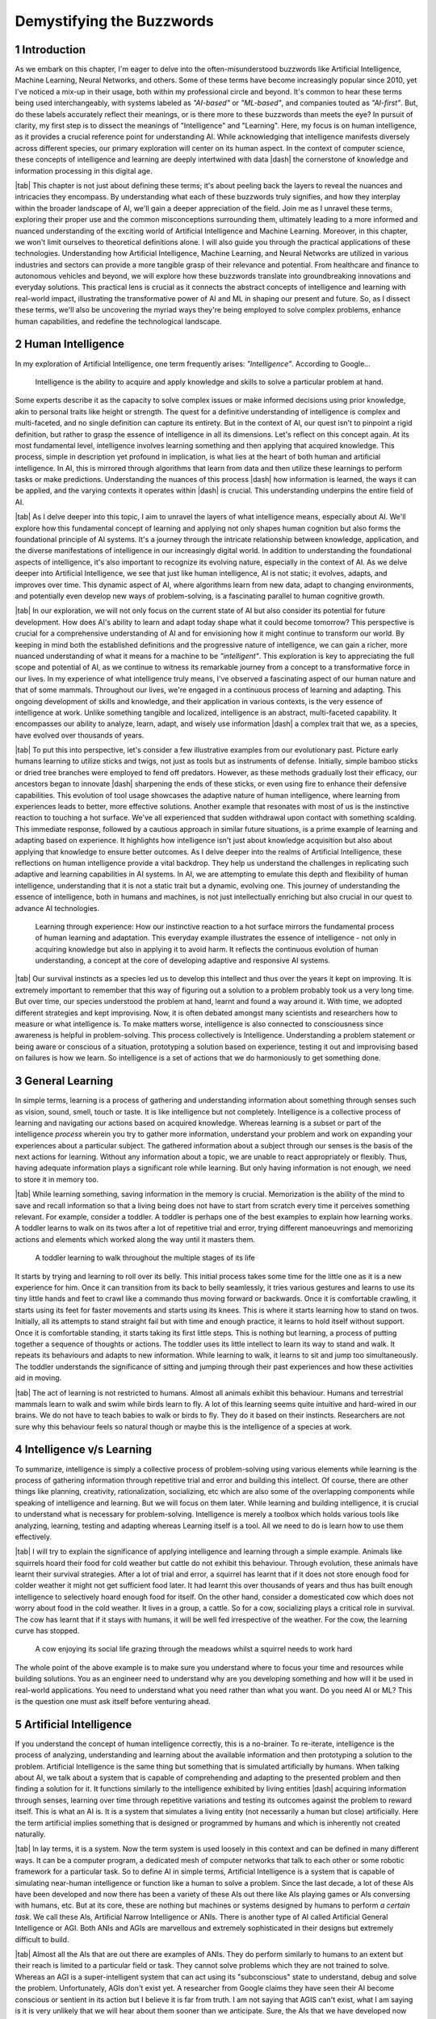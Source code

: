 .. Author: Akshay Mestry <xa@mes3.dev>
.. Created on: Friday, August 11 2023
.. Last updated on: Monday, December 25 2023

.. _demystifying-buzzwords:

##########################
Demystifying the Buzzwords
##########################
.. sectnum:: 
.. reading::
.. authors::
    :affiliations: DePaul University\nJarvis College of Computing and Digital Media\nChicago, IL 60604, USA
    :emails: xa@mes3.dev
    :names: Akshay Mestry
    :links: https://linkedin.com/in/xames3

************
Introduction
************

As we embark on this chapter, I'm eager to delve into the often-misunderstood
buzzwords like Artificial Intelligence, Machine Learning, Neural Networks, and
others. Some of these terms have become increasingly popular since 2010, yet
I've noticed a mix-up in their usage, both within my professional circle and
beyond. It's common to hear these terms being used interchangeably, with
systems labeled as *"AI-based"* or *"ML-based"*, and companies touted as
*"AI-first"*. But, do these labels accurately reflect their meanings, or is
there more to these buzzwords than meets the eye? In pursuit of clarity, my
first step is to dissect the meanings of "Intelligence" and "Learning". Here,
my focus is on human intelligence, as it provides a crucial reference point
for understanding AI. While acknowledging that intelligence manifests
diversely across different species, our primary exploration will center on its
human aspect. In the context of computer science, these concepts of
intelligence and learning are deeply intertwined with data |dash| the
cornerstone of knowledge and information processing in this digital age.

|tab| This chapter is not just about defining these terms; it's about peeling
back the layers to reveal the nuances and intricacies they encompass. By
understanding what each of these buzzwords truly signifies, and how they
interplay within the broader landscape of AI, we'll gain a deeper appreciation
of the field. Join me as I unravel these terms, exploring their proper use and
the common misconceptions surrounding them, ultimately leading to a more
informed and nuanced understanding of the exciting world of Artificial
Intelligence and Machine Learning. Moreover, in this chapter, we won't limit
ourselves to theoretical definitions alone. I will also guide you through the
practical applications of these technologies. Understanding how Artificial
Intelligence, Machine Learning, and Neural Networks are utilized in various
industries and sectors can provide a more tangible grasp of their relevance
and potential. From healthcare and finance to autonomous vehicles and beyond,
we will explore how these buzzwords translate into groundbreaking innovations
and everyday solutions. This practical lens is crucial as it connects the
abstract concepts of intelligence and learning with real-world impact,
illustrating the transformative power of AI and ML in shaping our present and
future. So, as I dissect these terms, we'll also be uncovering the myriad ways
they're being employed to solve complex problems, enhance human capabilities,
and redefine the technological landscape.

******************
Human Intelligence
******************

In my exploration of Artificial Intelligence, one term frequently arises: *"Intelligence"*. According to Google...

.. epigraph:: Intelligence is the ability to acquire and apply knowledge and
    skills to solve a particular problem at hand.
    
Some experts describe it as the capacity to solve complex issues or make informed decisions using prior knowledge, akin to personal traits like height or strength. The quest for a definitive understanding of intelligence is complex and multi-faceted, and no single definition can capture its entirety. But in the context of AI, our quest isn't to pinpoint a rigid definition, but rather to grasp the essence of intelligence in all its dimensions. Let's reflect on this concept again. At its most fundamental level, intelligence involves learning something and then applying that acquired knowledge. This process, simple in description yet profound in implication, is what lies at the heart of both human and artificial intelligence. In AI, this is mirrored through algorithms that learn from data and then utilize these learnings to perform tasks or make predictions. Understanding the nuances of this process |dash| how information is learned, the ways it can be applied, and the varying contexts it operates within |dash| is crucial. This understanding underpins the entire field of AI.

|tab| As I delve deeper into this topic, I aim to unravel the layers of what
intelligence means, especially about AI. We'll explore how this fundamental
concept of learning and applying not only shapes human cognition but also
forms the foundational principle of AI systems. It's a journey through the
intricate relationship between knowledge, application, and the diverse
manifestations of intelligence in our increasingly digital world. In addition
to understanding the foundational aspects of intelligence, it's also important
to recognize its evolving nature, especially in the context of AI. As we delve
deeper into Artificial Intelligence, we see that just like human intelligence,
AI is not static; it evolves, adapts, and improves over time. This dynamic
aspect of AI, where algorithms learn from new data, adapt to changing
environments, and potentially even develop new ways of problem-solving, is a
fascinating parallel to human cognitive growth.

.. tweet:: https://twitter.com/stevenheidel/status/1736817896314351873

|tab| In our exploration, we will not only focus on the current state of AI
but also consider its potential for future development. How does AI's ability
to learn and adapt today shape what it could become tomorrow? This perspective
is crucial for a comprehensive understanding of AI and for envisioning how it
might continue to transform our world. By keeping in mind both the established
definitions and the progressive nature of intelligence, we can gain a richer,
more nuanced understanding of what it means for a machine to be
*"intelligent"*. This exploration is key to appreciating the full scope and
potential of AI, as we continue to witness its remarkable journey from a
concept to a transformative force in our lives. In my experience of what
intelligence truly means, I've observed a fascinating aspect of our human
nature and that of some mammals. Throughout our lives, we're engaged in a
continuous process of learning and adapting. This ongoing development of
skills and knowledge, and their application in various contexts, is the very
essence of intelligence at work. Unlike something tangible and localized,
intelligence is an abstract, multi-faceted capability. It encompasses our
ability to analyze, learn, adapt, and wisely use information |dash| a complex
trait that we, as a species, have evolved over thousands of years.

|tab| To put this into perspective, let's consider a few illustrative examples
from our evolutionary past. Picture early humans learning to utilize sticks
and twigs, not just as tools but as instruments of defense. Initially, simple
bamboo sticks or dried tree branches were employed to fend off predators.
However, as these methods gradually lost their efficacy, our ancestors began
to innovate |dash| sharpening the ends of these sticks, or even using fire to
enhance their defensive capabilities. This evolution of tool usage showcases
the adaptive nature of human intelligence, where learning from experiences
leads to better, more effective solutions. Another example that resonates with
most of us is the instinctive reaction to touching a hot surface. We've all
experienced that sudden withdrawal upon contact with something scalding. This
immediate response, followed by a cautious approach in similar future
situations, is a prime example of learning and adapting based on experience.
It highlights how intelligence isn't just about knowledge acquisition but also
about applying that knowledge to ensure better outcomes. As I delve deeper
into the realms of Artificial Intelligence, these reflections on human
intelligence provide a vital backdrop. They help us understand the challenges
in replicating such adaptive and learning capabilities in AI systems. In AI,
we are attempting to emulate this depth and flexibility of human intelligence,
understanding that it is not a static trait but a dynamic, evolving one. This
journey of understanding the essence of intelligence, both in humans and 
machines, is not just intellectually enriching but also crucial in our quest
to advance AI technologies.

.. figure:: ../img/touch-to-burn.gif
    :alt:  Learning through experience

    Learning through experience: How our instinctive reaction to a hot surface
    mirrors the fundamental process of human learning and adaptation. This
    everyday example illustrates the essence of intelligence - not only in
    acquiring knowledge but also in applying it to avoid harm. It reflects the
    continuous evolution of human understanding, a concept at the core of
    developing adaptive and responsive AI systems.

|tab| Our survival instincts as a species led us to develop this intellect and thus over the years it kept on improving. It is extremely important to remember that this way of figuring out a solution to a problem probably took us a very long time. But over time, our species understood the problem at hand, learnt and found a way around it. With time, we adopted different strategies and kept improvising. Now, it is often debated amongst many scientists and researchers how to measure or what intelligence is. To make matters worse, intelligence is also connected to consciousness since awareness is helpful in problem-solving. This process collectively is Intelligence. Understanding a problem statement or being aware or conscious of a situation, prototyping a solution based on experience, testing it out and improvising based on failures is how we learn. So intelligence is a set of actions that we do harmoniously to get something done.

****************
General Learning
****************

In simple terms, learning is a process of gathering and understanding information about something through senses such as vision, sound, smell, touch or taste. It is like intelligence but not completely. Intelligence is a collective process of learning and navigating our actions based on acquired knowledge. Whereas learning is a subset or part of the intelligence *process* wherein you try to gather more information, understand your problem and work on expanding your experiences about a particular subject. The gathered information about a subject through our senses is the basis of the next actions for learning. Without any information about a topic, we are unable to react appropriately or flexibly. Thus, having adequate information plays a significant role while learning. But only having information is not enough, we need to store it in memory too.

|tab| While learning something, saving information in the memory is crucial. Memorization is the ability of the mind to save and recall information so that a living being does not have to start from scratch every time it perceives something relevant. For example, consider a toddler. A toddler is perhaps one of the best examples to explain how learning works. A toddler learns to walk on its twos after a lot of repetitive trial and error, trying different manoeuvrings and memorizing actions and elements which worked along the way until it masters them.

.. figure:: ../img/toddler-learning-to-walk.png
    :alt:  A toddler learning to walk in multiple stages

    A toddler learning to walk throughout the multiple stages of its life

It starts by trying and learning to roll over its belly. This initial process takes some time for the little one as it is a new experience for him. Once it can transition from its back to belly seamlessly, it tries various gestures and learns to use its tiny little hands and feet to crawl like a commando thus moving forward or backwards. Once it is comfortable crawling, it starts using its feet for faster movements and starts using its knees. This is where it starts learning how to stand on twos. Initially, all its attempts to stand straight fail but with time and enough practice, it learns to hold itself without support. Once it is comfortable standing, it starts taking its first little steps. This is nothing but learning, a process of putting together a sequence of thoughts or actions. The toddler uses its little intellect to learn its way to stand and walk. It repeats its behaviours and adapts to new information. While learning to walk, it learns to sit and jump too simultaneously. The toddler understands the significance of sitting and jumping through their past experiences and how these activities aid in moving.

|tab| The act of learning is not restricted to humans. Almost all animals exhibit this behaviour. Humans and terrestrial mammals learn to walk and swim while birds learn to fly. A lot of this learning seems quite intuitive and hard-wired in our brains. We do not have to teach babies to walk or birds to fly. They do it based on their instincts. Researchers are not sure why this behaviour feels so natural though or maybe this is the intelligence of a species at work.

*************************
Intelligence v/s Learning
*************************

To summarize, intelligence is simply a collective process of problem-solving using various elements while learning is the process of gathering information through repetitive trial and error and building this intellect. Of course, there are other things like planning, creativity, rationalization, socializing, etc which are also some of the overlapping components while speaking of intelligence and learning. But we will focus on them later. While learning and building intelligence, it is crucial to understand what is necessary for problem-solving. Intelligence is merely a toolbox which holds various tools like analyzing, learning, testing and adapting whereas Learning itself is a tool. All we need to do is learn how to use them effectively.

|tab| I will try to explain the significance of applying intelligence and learning through a simple example. Animals like squirrels hoard their food for cold weather but cattle do not exhibit this behaviour. Through evolution, these animals have learnt their survival strategies. After a lot of trial and error, a squirrel has learnt that if it does not store enough food for colder weather it might not get sufficient food later. It had learnt this over thousands of years and thus has built enough intelligence to selectively hoard enough food for itself. On the other hand, consider a domesticated cow which does not worry about food in the cold weather. It lives in a group, a cattle. So for a cow, socializing plays a critical role in survival. The cow has learnt that if it stays with humans, it will be well fed irrespective of the weather. For the cow, the learning curve has stopped.

.. figure:: ../img/animals-survival-by-food.png
    :alt:  Cow vs Squirrel

    A cow enjoying its social life grazing through the meadows whilst a squirrel needs to work hard

The whole point of the above example is to make sure you understand where to focus your time and resources while building solutions. You as an engineer need to understand why are you developing something and how will it be used in real-world applications. You need to understand what you need rather than what you want. Do you need AI or ML? This is the question one must ask itself before venturing ahead.

***********************
Artificial Intelligence
***********************

If you understand the concept of human intelligence correctly, this is a no-brainer. To re-iterate, intelligence is the process of analyzing, understanding and learning about the available information and then prototyping a solution to the problem. Artificial Intelligence is the same thing but something that is simulated artificially by humans. When talking about AI, we talk about a system that is capable of comprehending and adapting to the presented problem and then finding a solution for it. It functions similarly to the intelligence exhibited by living entities |dash| acquiring information through senses, learning over time through repetitive variations and testing its outcomes against the problem to reward itself. This is what an AI is. It is a system that simulates a living entity (not necessarily a human but close) artificially. Here the term artificial implies something that is designed or programmed by humans and which is inherently not created naturally.

|tab| In lay terms, it is a system. Now the term system is used loosely in this context and can be defined in many different ways. It can be a computer program, a dedicated mesh of computer networks that talk to each other or some robotic framework for a particular task. So to define AI in simple terms, Artificial Intelligence is a system that is capable of simulating near-human intelligence or function like a human to solve a problem. Since the last decade, a lot of these AIs have been developed and now there has been a variety of these AIs out there like AIs playing games or AIs conversing with humans, etc. But at its core, these are nothing but machines or systems designed by humans to perform *a certain task*. We call these AIs, Artificial Narrow Intelligence or ANIs. There is another type of AI called Artificial General Intelligence or AGI. Both ANIs and AGIs are marvellous and extremely sophisticated in their designs but extremely difficult to build.

|tab| Almost all the AIs that are out there are examples of ANIs. They do perform similarly to humans to an extent but their reach is limited to a particular field or task. They cannot solve problems which they are not trained to solve. Whereas an AGI is a super-intelligent system that can act using its "subconscious" state to understand, debug and solve the problem. Unfortunately, AGIs don't exist yet. A researcher from Google claims they have seen their AI become conscious or sentient in its action but I believe it is far from truth. I am not saying that AGIS can't exist, what I am saying is it is very unlikely that we will hear about them sooner than we anticipate. Sure, the AIs that we have developed now are certainly capable of surprising us with the answers they provide to the complicated problems which we throw at them.
